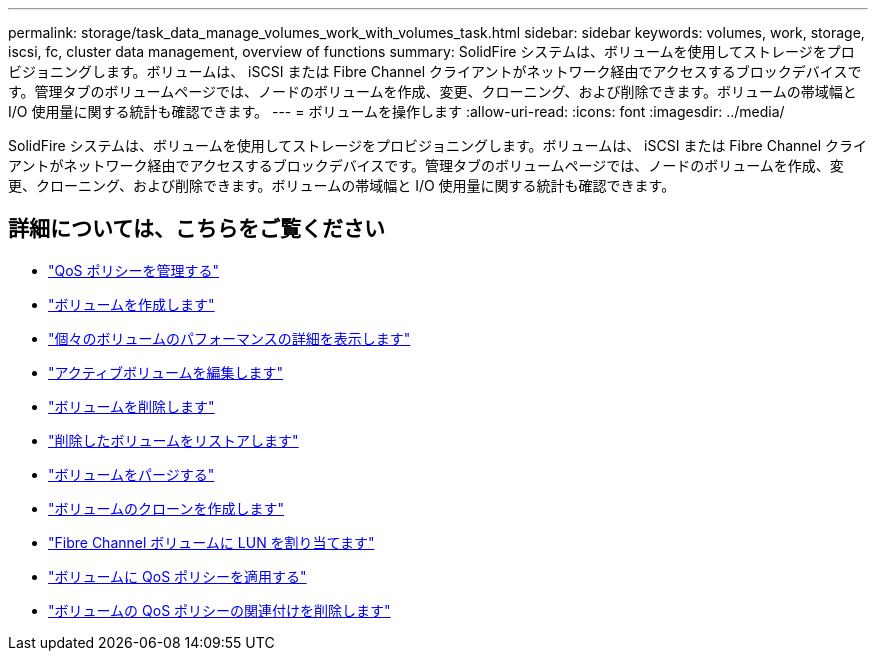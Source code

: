 ---
permalink: storage/task_data_manage_volumes_work_with_volumes_task.html 
sidebar: sidebar 
keywords: volumes, work, storage, iscsi, fc, cluster data management, overview of functions 
summary: SolidFire システムは、ボリュームを使用してストレージをプロビジョニングします。ボリュームは、 iSCSI または Fibre Channel クライアントがネットワーク経由でアクセスするブロックデバイスです。管理タブのボリュームページでは、ノードのボリュームを作成、変更、クローニング、および削除できます。ボリュームの帯域幅と I/O 使用量に関する統計も確認できます。 
---
= ボリュームを操作します
:allow-uri-read: 
:icons: font
:imagesdir: ../media/


[role="lead"]
SolidFire システムは、ボリュームを使用してストレージをプロビジョニングします。ボリュームは、 iSCSI または Fibre Channel クライアントがネットワーク経由でアクセスするブロックデバイスです。管理タブのボリュームページでは、ノードのボリュームを作成、変更、クローニング、および削除できます。ボリュームの帯域幅と I/O 使用量に関する統計も確認できます。



== 詳細については、こちらをご覧ください

* link:concept_data_manage_volumes_quality_of_service_policies.html["QoS ポリシーを管理する"]
* link:task_data_manage_volumes.html#create-a-volume["ボリュームを作成します"]
* link:task_data_manage_volumes.html#view-volume-details["個々のボリュームのパフォーマンスの詳細を表示します"]
* link:task_data_manage_volumes.html#edit-active-volumes["アクティブボリュームを編集します"]
* link:task_data_manage_volumes.html#delete-a-volume["ボリュームを削除します"]
* link:task_data_manage_volumes.html#restore-a-deleted-volume["削除したボリュームをリストアします"]
* link:task_data_manage_volumes.html#purge-a-volume["ボリュームをパージする"]
* link:task_data_manage_volumes.html#clone-a-volume["ボリュームのクローンを作成します"]
* link:task_data_manage_volumes_assign_luns_to_fibre_channel_volumes.html["Fibre Channel ボリュームに LUN を割り当てます"]
* link:task_data_manage_volumes_apply_a_qos_policy.html["ボリュームに QoS ポリシーを適用する"]
* link:task_data_manage_volumes_remove_a_qos_policy_association_of_a_volume.html["ボリュームの QoS ポリシーの関連付けを削除します"]

